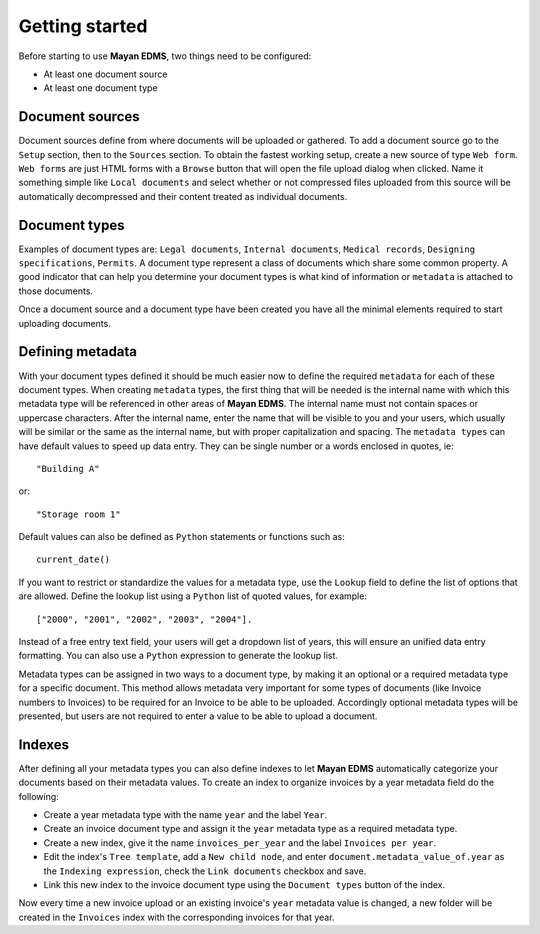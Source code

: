 ===============
Getting started
===============

Before starting to use **Mayan EDMS**, two things need to be configured:

- At least one document source
- At least one document type

Document sources
----------------

Document sources define from where documents will be uploaded or gathered.
To add a document source go to the ``Setup`` section, then to the ``Sources`` section.
To obtain the fastest working setup, create a new source of type ``Web form``.
``Web forms`` are just HTML forms with a ``Browse`` button that will open the file upload
dialog when clicked. Name it something simple like ``Local documents`` and select whether or not
compressed files uploaded from this source will be automatically decompressed and
their content treated as individual documents.

Document types
--------------

Examples of document types are: ``Legal documents``, ``Internal documents``, ``Medical records``, ``Designing specifications``, ``Permits``.
A document type represent a class of documents which share some common property.
A good indicator that can help you determine your document types is what kind of
information or ``metadata`` is attached to those documents.

Once a document source and a document type have been created you have all the minimal
elements required to start uploading documents.

Defining metadata
-----------------

With your document types defined it should be much easier now to define the required
``metadata`` for each of these document types. When creating ``metadata`` types,
the first thing that will be needed is the internal name with which this metadata
type will be referenced in other areas of **Mayan EDMS**. The internal name must not
contain spaces or uppercase characters. After the internal name, enter the name that
will be visible to you and your users, which usually will be similar or the same as the
internal name, but with proper capitalization and spacing. The ``metadata types``
can have default values to speed up data entry. They can be single number or a
words enclosed in quotes, ie::

    "Building A"

or::

    "Storage room 1"

Default values can also be defined as ``Python`` statements or functions such as::

    current_date()

If you want to restrict or standardize the values for a metadata type, use the ``Lookup`` field to
define the list of options that are allowed. Define the lookup list using a ``Python``
list of quoted values, for example::

    ["2000", "2001", "2002", "2003", "2004"].

Instead of a free entry text field, your users will get a dropdown list of years,
this will ensure an unified data entry formatting. You can also use a
``Python`` expression to generate the lookup list.

Metadata types can be assigned in two ways to a document type, by making it an
optional or a required metadata type for a specific document. This method
allows metadata very important for some types of documents (like Invoice
numbers to Invoices) to be required for an Invoice to be able to be uploaded.
Accordingly optional metadata types will be presented, but users are not required to
enter a value to be able to upload a document.

Indexes
-------

After defining all your metadata types you can also define indexes to
let **Mayan EDMS** automatically categorize your documents based on their metadata values.
To create an index to organize invoices by a year metadata field do the following:

- Create a year metadata type with the name ``year`` and the label ``Year``.
- Create an invoice document type and assign it the ``year`` metadata type as a required metadata type.
- Create a new index, give it the name ``invoices_per_year`` and the label ``Invoices per year``.
- Edit the index's ``Tree template``, add a ``New child node``, and enter ``document.metadata_value_of.year`` as the ``Indexing expression``, check the ``Link documents`` checkbox and save.
- Link this new index to the invoice document type using the ``Document types`` button of the index.

Now every time a new invoice upload or an existing invoice's ``year`` metadata value is changed, a new folder will be created in the ``Invoices`` index with the corresponding invoices for that year.
